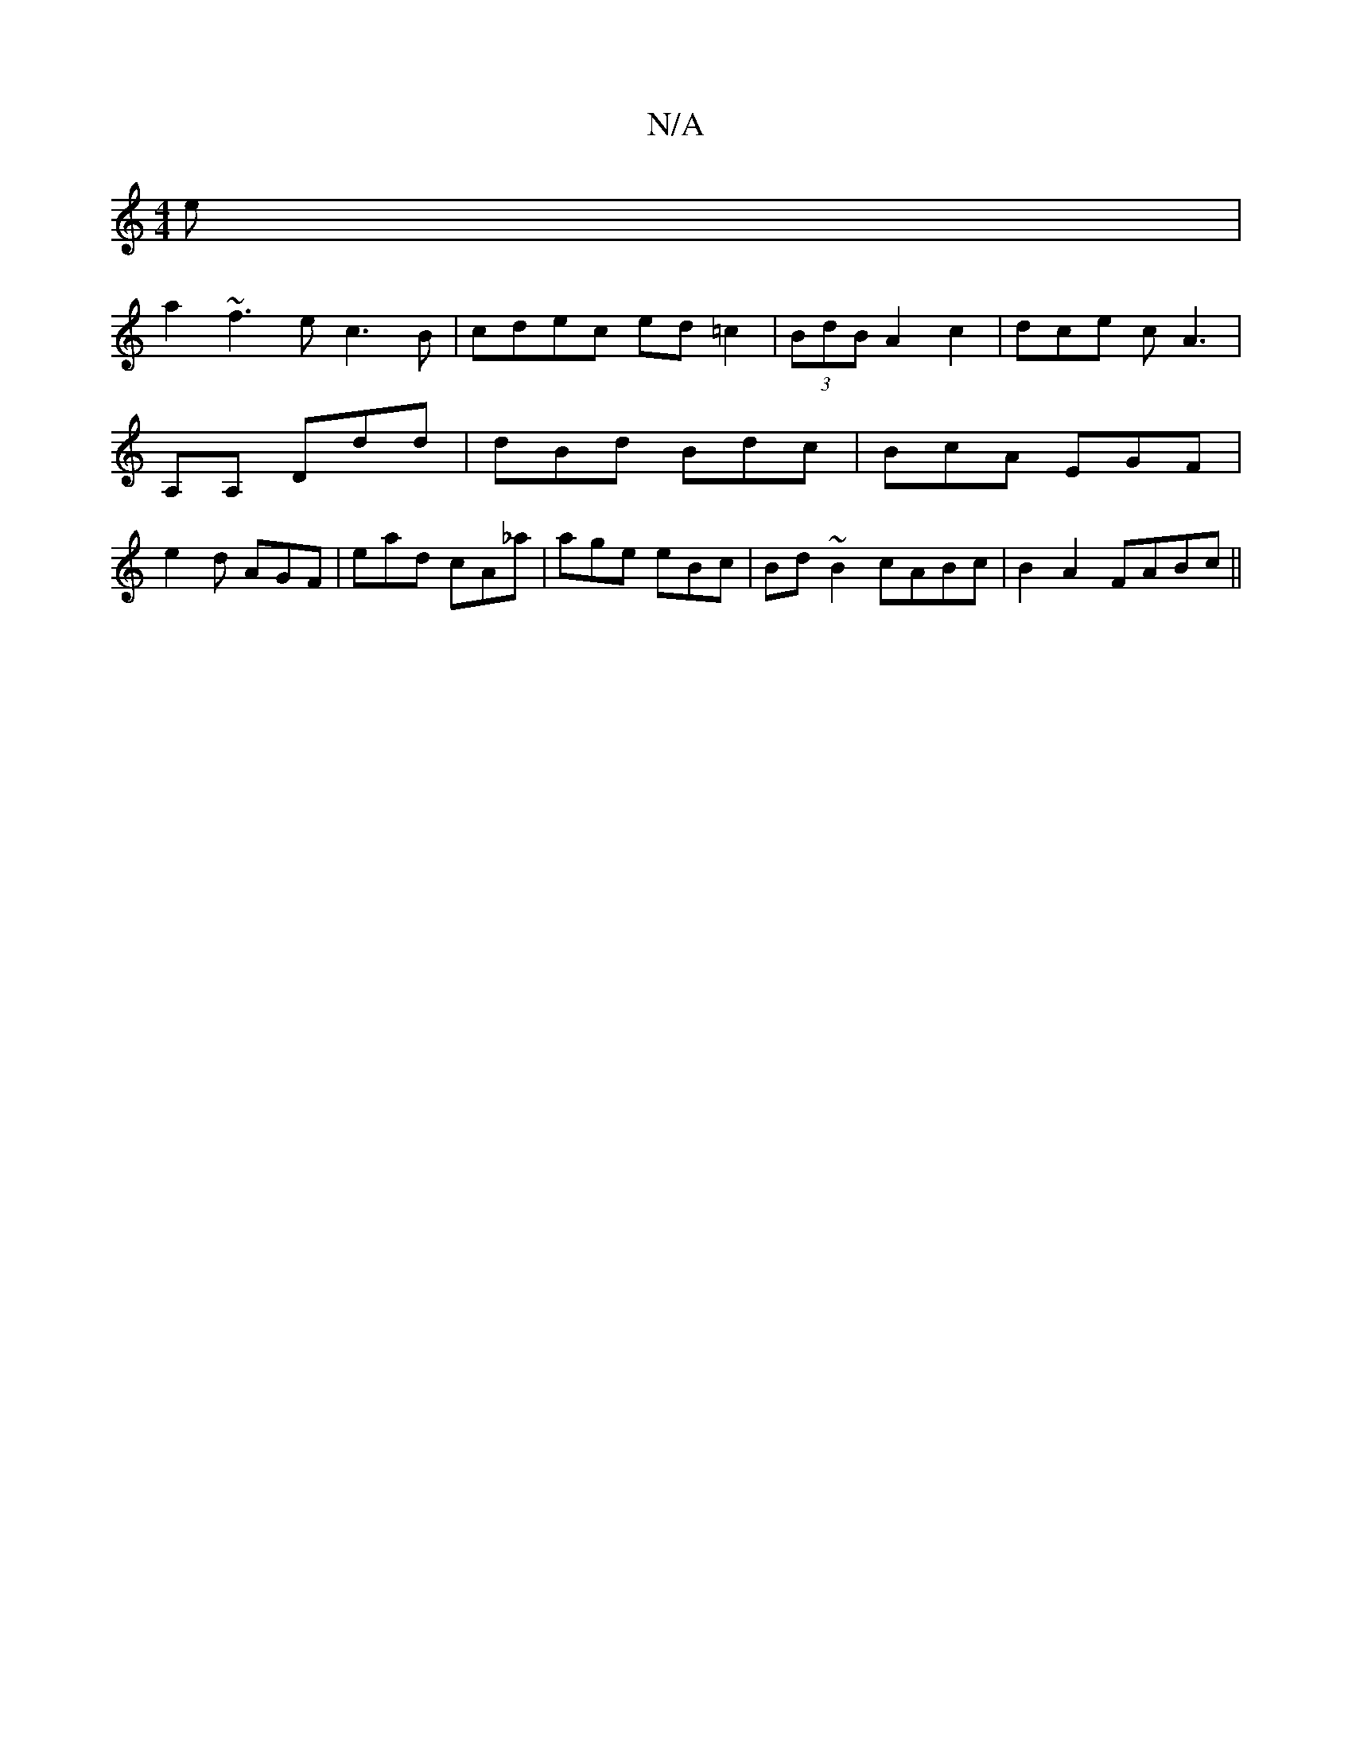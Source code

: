 X:1
T:N/A
M:4/4
R:N/A
K:Cmajor
e |
a2~f3 ec3B|cdec ed=c2|(3BdB A2 c2|dce cA3 |
A,A, Ddd|dBd Bdc|BcA EGF|
e2d AGF | ead cA_a|age eBc|Bd~B2 cABc|B2 A2 FABc||

|: B EAc A2B BBG|A_BA B2 FA | Bcdd (3cBA ABd | B2G EAA :|

|:G2 dF D3F|A3B